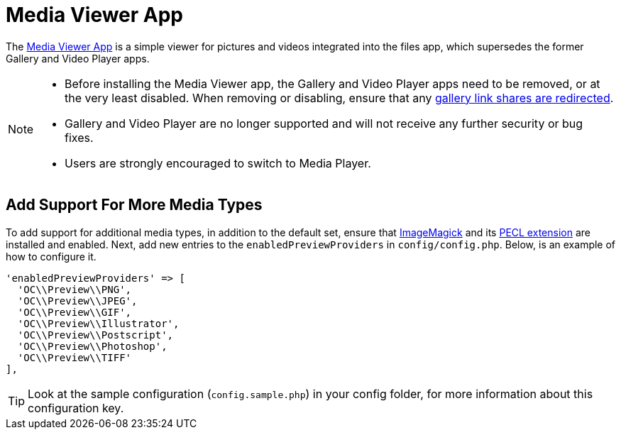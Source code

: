 = Media Viewer App
:media-viewer-app-url: https://github.com/owncloud/files_mediaviewer 
:install-imagemagick-url: https://www.tecmint.com/install-imagemagick-on-debian-ubuntu/
:install-imagemagick-pecl-url: https://www.php.net/manual/en/imagick.installation.php
:gallery-link-share-redirect-url: https://github.com/owncloud/gallery#redirect-gallery-link-shares 

The {media-viewer-app-url}[Media Viewer App] is a simple viewer for pictures and videos integrated into the files app, which supersedes the former Gallery and Video Player apps.

[NOTE]
====
* Before installing the Media Viewer app, the Gallery and Video Player apps need to be removed, or at the very least disabled.
  When removing or disabling, ensure that any {gallery-link-share-redirect-url}[gallery link shares are redirected].
* Gallery and Video Player are no longer supported and will not receive any further security or bug fixes. 
* Users are strongly encouraged to switch to Media Player.
====

== Add Support For More Media Types

To add support for additional media types, in addition to the default set, ensure that {install-imagemagick-url}[ImageMagick] and its {install-imagemagick-pecl-url}[PECL extension] are installed and enabled. 
Next, add new entries to the `enabledPreviewProviders` in `config/config.php`.
Below, is an example of how to configure it.

[source,php]
----
'enabledPreviewProviders' => [
  'OC\\Preview\\PNG',
  'OC\\Preview\\JPEG',
  'OC\\Preview\\GIF',
  'OC\\Preview\\Illustrator',
  'OC\\Preview\\Postscript',
  'OC\\Preview\\Photoshop',
  'OC\\Preview\\TIFF'
],
----

TIP: Look at the sample configuration (`config.sample.php`) in your config folder, for more information about this configuration key.
